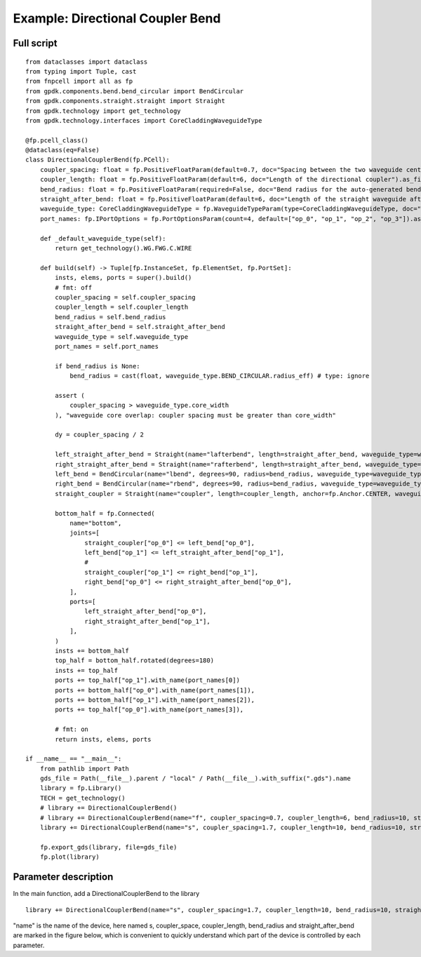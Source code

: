 Example: Directional Coupler Bend
^^^^^^^^^^^^^^^^^^^^^^^^^^^^^^^^^^^^^^^^^^^^^^^^^^

Full script
-----------------------------------------------

::

  from dataclasses import dataclass
  from typing import Tuple, cast
  from fnpcell import all as fp
  from gpdk.components.bend.bend_circular import BendCircular
  from gpdk.components.straight.straight import Straight
  from gpdk.technology import get_technology
  from gpdk.technology.interfaces import CoreCladdingWaveguideType

  @fp.pcell_class()
  @dataclass(eq=False)
  class DirectionalCouplerBend(fp.PCell):
      coupler_spacing: float = fp.PositiveFloatParam(default=0.7, doc="Spacing between the two waveguide centre lines.").as_field()
      coupler_length: float = fp.PositiveFloatParam(default=6, doc="Length of the directional coupler").as_field()
      bend_radius: float = fp.PositiveFloatParam(required=False, doc="Bend radius for the auto-generated bends").as_field()
      straight_after_bend: float = fp.PositiveFloatParam(default=6, doc="Length of the straight waveguide after the bend").as_field()
      waveguide_type: CoreCladdingWaveguideType = fp.WaveguideTypeParam(type=CoreCladdingWaveguideType, doc="Waveguide parameters").as_field()
      port_names: fp.IPortOptions = fp.PortOptionsParam(count=4, default=["op_0", "op_1", "op_2", "op_3"]).as_field()

      def _default_waveguide_type(self):
          return get_technology().WG.FWG.C.WIRE

      def build(self) -> Tuple[fp.InstanceSet, fp.ElementSet, fp.PortSet]:
          insts, elems, ports = super().build()
          # fmt: off
          coupler_spacing = self.coupler_spacing
          coupler_length = self.coupler_length
          bend_radius = self.bend_radius
          straight_after_bend = self.straight_after_bend
          waveguide_type = self.waveguide_type
          port_names = self.port_names

          if bend_radius is None:
              bend_radius = cast(float, waveguide_type.BEND_CIRCULAR.radius_eff) # type: ignore

          assert (
              coupler_spacing > waveguide_type.core_width
          ), "waveguide core overlap: coupler spacing must be greater than core_width"

          dy = coupler_spacing / 2

          left_straight_after_bend = Straight(name="lafterbend", length=straight_after_bend, waveguide_type=waveguide_type)
          right_straight_after_bend = Straight(name="rafterbend", length=straight_after_bend, waveguide_type=waveguide_type)
          left_bend = BendCircular(name="lbend", degrees=90, radius=bend_radius, waveguide_type=waveguide_type)
          right_bend = BendCircular(name="rbend", degrees=90, radius=bend_radius, waveguide_type=waveguide_type)
          straight_coupler = Straight(name="coupler", length=coupler_length, anchor=fp.Anchor.CENTER, waveguide_type=waveguide_type, transform=fp.translate(0, -dy))

          bottom_half = fp.Connected(
              name="bottom",
              joints=[
                  straight_coupler["op_0"] <= left_bend["op_0"],
                  left_bend["op_1"] <= left_straight_after_bend["op_1"],
                  #
                  straight_coupler["op_1"] <= right_bend["op_1"],
                  right_bend["op_0"] <= right_straight_after_bend["op_0"],
              ],
              ports=[
                  left_straight_after_bend["op_0"],
                  right_straight_after_bend["op_1"],
              ],
          )
          insts += bottom_half
          top_half = bottom_half.rotated(degrees=180)
          insts += top_half
          ports += top_half["op_1"].with_name(port_names[0])
          ports += bottom_half["op_0"].with_name(port_names[1]),
          ports += bottom_half["op_1"].with_name(port_names[2]),
          ports += top_half["op_0"].with_name(port_names[3]),

          # fmt: on
          return insts, elems, ports

  if __name__ == "__main__":
      from pathlib import Path
      gds_file = Path(__file__).parent / "local" / Path(__file__).with_suffix(".gds").name
      library = fp.Library()
      TECH = get_technology()
      # library += DirectionalCouplerBend()
      # library += DirectionalCouplerBend(name="f", coupler_spacing=0.7, coupler_length=6, bend_radius=10, straight_after_bend=6, waveguide_type=TECH.WG.FWG.C.WIRE)
      library += DirectionalCouplerBend(name="s", coupler_spacing=1.7, coupler_length=10, bend_radius=10, straight_after_bend=6, waveguide_type=TECH.WG.SWG.C.WIRE)

      fp.export_gds(library, file=gds_file)
      fp.plot(library)
      
      
Parameter description
----------------------------------------------------------------
In the main function, add a DirectionalCouplerBend to the library      

::

  library += DirectionalCouplerBend(name="s", coupler_spacing=1.7, coupler_length=10, bend_radius=10, straight_after_bend=6, waveguide_type=TECH.WG.SWG.C.WIRE)


"name" is the name of the device, here named s, coupler_space, coupler_length, bend_radius and straight_after_bend are marked in the figure below, which is convenient to quickly understand which part of the device is controlled by each parameter.

      
      
      
      
      
      
      
      
      
      
      
      
      
      
      
      
      
      
      
      
      
      
      
      
      
      
      
      
      
      
      
      
      
      
      
      
      
      
      
      
      
      
      
      
      
      
      
      
      
      
      
      
      
      
      
      
      
      
      
      
      
      
      
      
